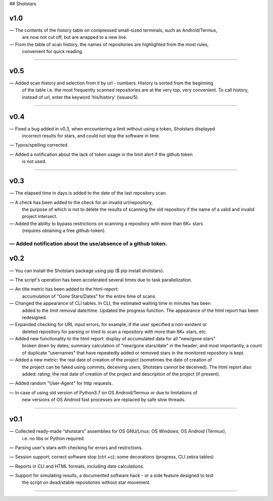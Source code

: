 ## Shotstars

********
**v1.0**
********

— The contents of the history table on compressed small-sized terminals, such as Android/Termux, 
  are now not cut off, but are wrapped to a new line.

— From the table of scan history, the names of repositories are highlighted from the most rules,
  convenient for quick reading.
=================================================================================================

********
**v0.5**
********

— Added scan history and selection from it by url - numbers. History is sorted from the beginning
  of the table i.e. the most frequently scanned repositories are at the very top, very convenient.
  To call history, instead of url, enter the keyword 'his/history' (issues/5).
=================================================================================================

********
**v0.4**
********

— Fixed a bug added in v0.3, when encountering a limit without using a token, Shotstars displayed
  incorrect results for stars, and could not stop the software in time.
  
— Typos/spelling corrected.

— Added a notification about the lack of token usage in the limit alert if the github token
  is not used.
=================================================================================================

********
**v0.3**
********

— The elapsed time in days is added to the date of the last repository scan.

— A check has been added to the check for an invalid url/repository, 
  the purpose of which is not to delete the results of scanning the old repository if the name 
  of a valid and invalid project intersect.

— Added the ability to bypass restrictions on scanning a repository with more than 6K+ stars
  (requires obtaining a free github-token).

— Added notification about the use/absence of a github token.
=================================================================================================

********
**v0.2**
********

— You can install the Shotstars package using pip ($ pip install shotstars).

— The script's operation has been accelerated several times due to task parallelization.

— An title metric has been added to the html-report:
  accumulation of “Gone Stars/Dates” for the entire time of scans.

— Changed the appearance of CLI tables. In CLI, the estimated waiting time in minutes has been 
  added to the limit removal date/time. Updated the progress function. The appearance of the html
  report has been redesigned.
  
— Expanded checking for URL input errors, for example, if the user specified a non-existent or
  deleted repository for parsing or tried to scan a repository with more than 6K+ stars, etc.

— Added new functionality to the html report: display of accumulated data for all "new/gone stars"
  broken down by dates; summary calculation of "new/gone stars/date" in the header; and most 
  importantly, a count of duplicate "usernames" that have repeatedly added or removed stars in the
  monitored repository is kept.

— Added a new metric: the real date of creation of the project (sometimes the date of creation of 
  the project can be faked using commits, deceiving users, Shotstars cannot be deceived).
  The html report also added: rating; the real date of creation of the project and description of 
  the project (if present).
  
— Added random "User-Agent" for http requests.

— In case of using old version of Python3.7 on OS Android/Termux or due to limitations of 
  new versions of OS Android fast processes are replaced by safe slow threads.
=================================================================================================

********
**v0.1**
********

— Collected ready-made “shotstars” assemblies for OS GNU/Linux; OS Windows; OS Android (Termux),
  i.e. no libs or Python required.

— Parsing user's stars with checking for errors and restrictions.

— Session support; correct software stop (ctrl +c); some decorations (progress, CLI zebra tables)

— Reports in CLI and HTML formats, including date calculations.

— Support for simulating results, a documented software hack - or a side feature designed to test
  the script on dead/stable repositories without star movement.
=================================================================================================
